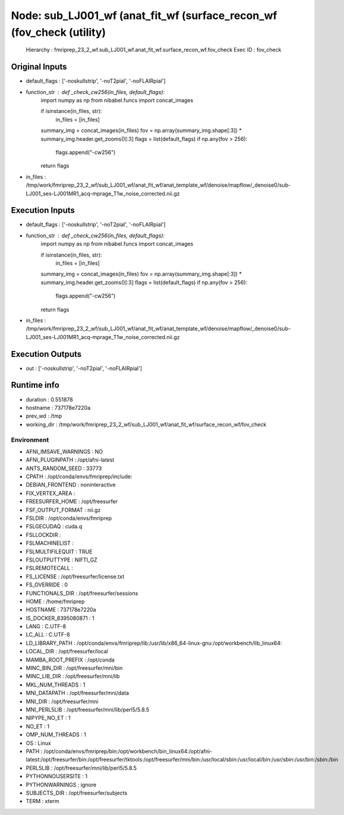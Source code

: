Node: sub_LJ001_wf (anat_fit_wf (surface_recon_wf (fov_check (utility)
======================================================================


 Hierarchy : fmriprep_23_2_wf.sub_LJ001_wf.anat_fit_wf.surface_recon_wf.fov_check
 Exec ID : fov_check


Original Inputs
---------------


* default_flags : ['-noskullstrip', '-noT2pial', '-noFLAIRpial']
* function_str : def _check_cw256(in_files, default_flags):
    import numpy as np
    from nibabel.funcs import concat_images

    if isinstance(in_files, str):
        in_files = [in_files]
    summary_img = concat_images(in_files)
    fov = np.array(summary_img.shape[:3]) * summary_img.header.get_zooms()[:3]
    flags = list(default_flags)
    if np.any(fov > 256):
        flags.append("-cw256")
    return flags

* in_files : /tmp/work/fmriprep_23_2_wf/sub_LJ001_wf/anat_fit_wf/anat_template_wf/denoise/mapflow/_denoise0/sub-LJ001_ses-LJ001MR1_acq-mprage_T1w_noise_corrected.nii.gz


Execution Inputs
----------------


* default_flags : ['-noskullstrip', '-noT2pial', '-noFLAIRpial']
* function_str : def _check_cw256(in_files, default_flags):
    import numpy as np
    from nibabel.funcs import concat_images

    if isinstance(in_files, str):
        in_files = [in_files]
    summary_img = concat_images(in_files)
    fov = np.array(summary_img.shape[:3]) * summary_img.header.get_zooms()[:3]
    flags = list(default_flags)
    if np.any(fov > 256):
        flags.append("-cw256")
    return flags

* in_files : /tmp/work/fmriprep_23_2_wf/sub_LJ001_wf/anat_fit_wf/anat_template_wf/denoise/mapflow/_denoise0/sub-LJ001_ses-LJ001MR1_acq-mprage_T1w_noise_corrected.nii.gz


Execution Outputs
-----------------


* out : ['-noskullstrip', '-noT2pial', '-noFLAIRpial']


Runtime info
------------


* duration : 0.551878
* hostname : 737178e7220a
* prev_wd : /tmp
* working_dir : /tmp/work/fmriprep_23_2_wf/sub_LJ001_wf/anat_fit_wf/surface_recon_wf/fov_check


Environment
~~~~~~~~~~~


* AFNI_IMSAVE_WARNINGS : NO
* AFNI_PLUGINPATH : /opt/afni-latest
* ANTS_RANDOM_SEED : 33773
* CPATH : /opt/conda/envs/fmriprep/include:
* DEBIAN_FRONTEND : noninteractive
* FIX_VERTEX_AREA : 
* FREESURFER_HOME : /opt/freesurfer
* FSF_OUTPUT_FORMAT : nii.gz
* FSLDIR : /opt/conda/envs/fmriprep
* FSLGECUDAQ : cuda.q
* FSLLOCKDIR : 
* FSLMACHINELIST : 
* FSLMULTIFILEQUIT : TRUE
* FSLOUTPUTTYPE : NIFTI_GZ
* FSLREMOTECALL : 
* FS_LICENSE : /opt/freesurfer/license.txt
* FS_OVERRIDE : 0
* FUNCTIONALS_DIR : /opt/freesurfer/sessions
* HOME : /home/fmriprep
* HOSTNAME : 737178e7220a
* IS_DOCKER_8395080871 : 1
* LANG : C.UTF-8
* LC_ALL : C.UTF-8
* LD_LIBRARY_PATH : /opt/conda/envs/fmriprep/lib:/usr/lib/x86_64-linux-gnu:/opt/workbench/lib_linux64:
* LOCAL_DIR : /opt/freesurfer/local
* MAMBA_ROOT_PREFIX : /opt/conda
* MINC_BIN_DIR : /opt/freesurfer/mni/bin
* MINC_LIB_DIR : /opt/freesurfer/mni/lib
* MKL_NUM_THREADS : 1
* MNI_DATAPATH : /opt/freesurfer/mni/data
* MNI_DIR : /opt/freesurfer/mni
* MNI_PERL5LIB : /opt/freesurfer/mni/lib/perl5/5.8.5
* NIPYPE_NO_ET : 1
* NO_ET : 1
* OMP_NUM_THREADS : 1
* OS : Linux
* PATH : /opt/conda/envs/fmriprep/bin:/opt/workbench/bin_linux64:/opt/afni-latest:/opt/freesurfer/bin:/opt/freesurfer/tktools:/opt/freesurfer/mni/bin:/usr/local/sbin:/usr/local/bin:/usr/sbin:/usr/bin:/sbin:/bin
* PERL5LIB : /opt/freesurfer/mni/lib/perl5/5.8.5
* PYTHONNOUSERSITE : 1
* PYTHONWARNINGS : ignore
* SUBJECTS_DIR : /opt/freesurfer/subjects
* TERM : xterm

